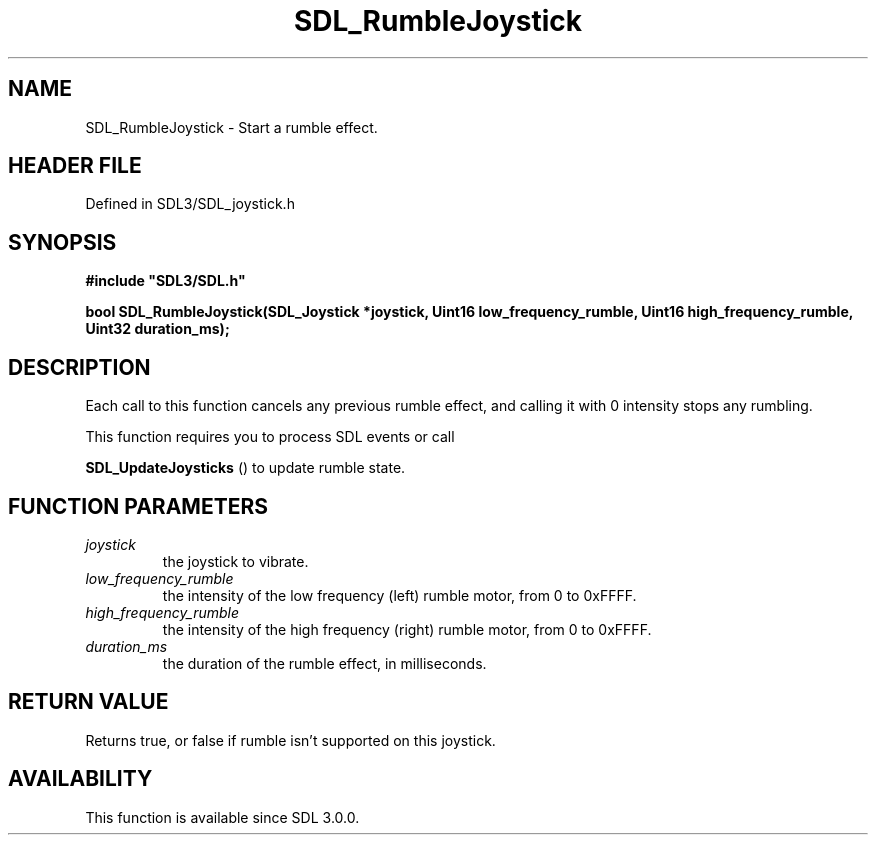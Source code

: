 .\" This manpage content is licensed under Creative Commons
.\"  Attribution 4.0 International (CC BY 4.0)
.\"   https://creativecommons.org/licenses/by/4.0/
.\" This manpage was generated from SDL's wiki page for SDL_RumbleJoystick:
.\"   https://wiki.libsdl.org/SDL_RumbleJoystick
.\" Generated with SDL/build-scripts/wikiheaders.pl
.\"  revision SDL-preview-3.1.3
.\" Please report issues in this manpage's content at:
.\"   https://github.com/libsdl-org/sdlwiki/issues/new
.\" Please report issues in the generation of this manpage from the wiki at:
.\"   https://github.com/libsdl-org/SDL/issues/new?title=Misgenerated%20manpage%20for%20SDL_RumbleJoystick
.\" SDL can be found at https://libsdl.org/
.de URL
\$2 \(laURL: \$1 \(ra\$3
..
.if \n[.g] .mso www.tmac
.TH SDL_RumbleJoystick 3 "SDL 3.1.3" "Simple Directmedia Layer" "SDL3 FUNCTIONS"
.SH NAME
SDL_RumbleJoystick \- Start a rumble effect\[char46]
.SH HEADER FILE
Defined in SDL3/SDL_joystick\[char46]h

.SH SYNOPSIS
.nf
.B #include \(dqSDL3/SDL.h\(dq
.PP
.BI "bool SDL_RumbleJoystick(SDL_Joystick *joystick, Uint16 low_frequency_rumble, Uint16 high_frequency_rumble, Uint32 duration_ms);
.fi
.SH DESCRIPTION
Each call to this function cancels any previous rumble effect, and calling
it with 0 intensity stops any rumbling\[char46]

This function requires you to process SDL events or call

.BR SDL_UpdateJoysticks
() to update rumble state\[char46]

.SH FUNCTION PARAMETERS
.TP
.I joystick
the joystick to vibrate\[char46]
.TP
.I low_frequency_rumble
the intensity of the low frequency (left) rumble motor, from 0 to 0xFFFF\[char46]
.TP
.I high_frequency_rumble
the intensity of the high frequency (right) rumble motor, from 0 to 0xFFFF\[char46]
.TP
.I duration_ms
the duration of the rumble effect, in milliseconds\[char46]
.SH RETURN VALUE
Returns true, or false if rumble isn't supported on this joystick\[char46]

.SH AVAILABILITY
This function is available since SDL 3\[char46]0\[char46]0\[char46]

